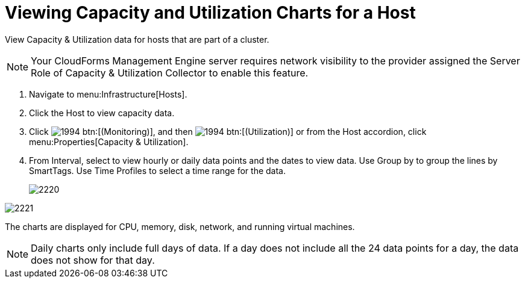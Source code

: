 = Viewing Capacity and Utilization Charts for a Host

View Capacity & Utilization data for hosts that are part of a cluster.

NOTE: Your CloudForms Management Engine server requires network visibility to the provider assigned the [label]#Server Role# of [label]#Capacity & Utilization Collector# to enable this feature.

. Navigate to menu:Infrastructure[Hosts].
. Click the Host to view capacity data.
. Click  image:images/1994.png[] btn:[(Monitoring)], and then  image:images/1994.png[] btn:[(Utilization)] or from the Host accordion, click menu:Properties[Capacity & Utilization].
. From [label]#Interval#, select to view hourly or daily data points and the dates to view data.
  Use [label]#Group by# to group the lines by SmartTags.
  Use [label]#Time Profiles# to select a time range for the data.
+

image::images/2220.png[]



image::images/2221.png[]

The charts are displayed for CPU, memory, disk, network, and running virtual machines.

NOTE: Daily charts only include full days of data.
If a day does not include all the 24 data points for a day, the data does not show for that day.
